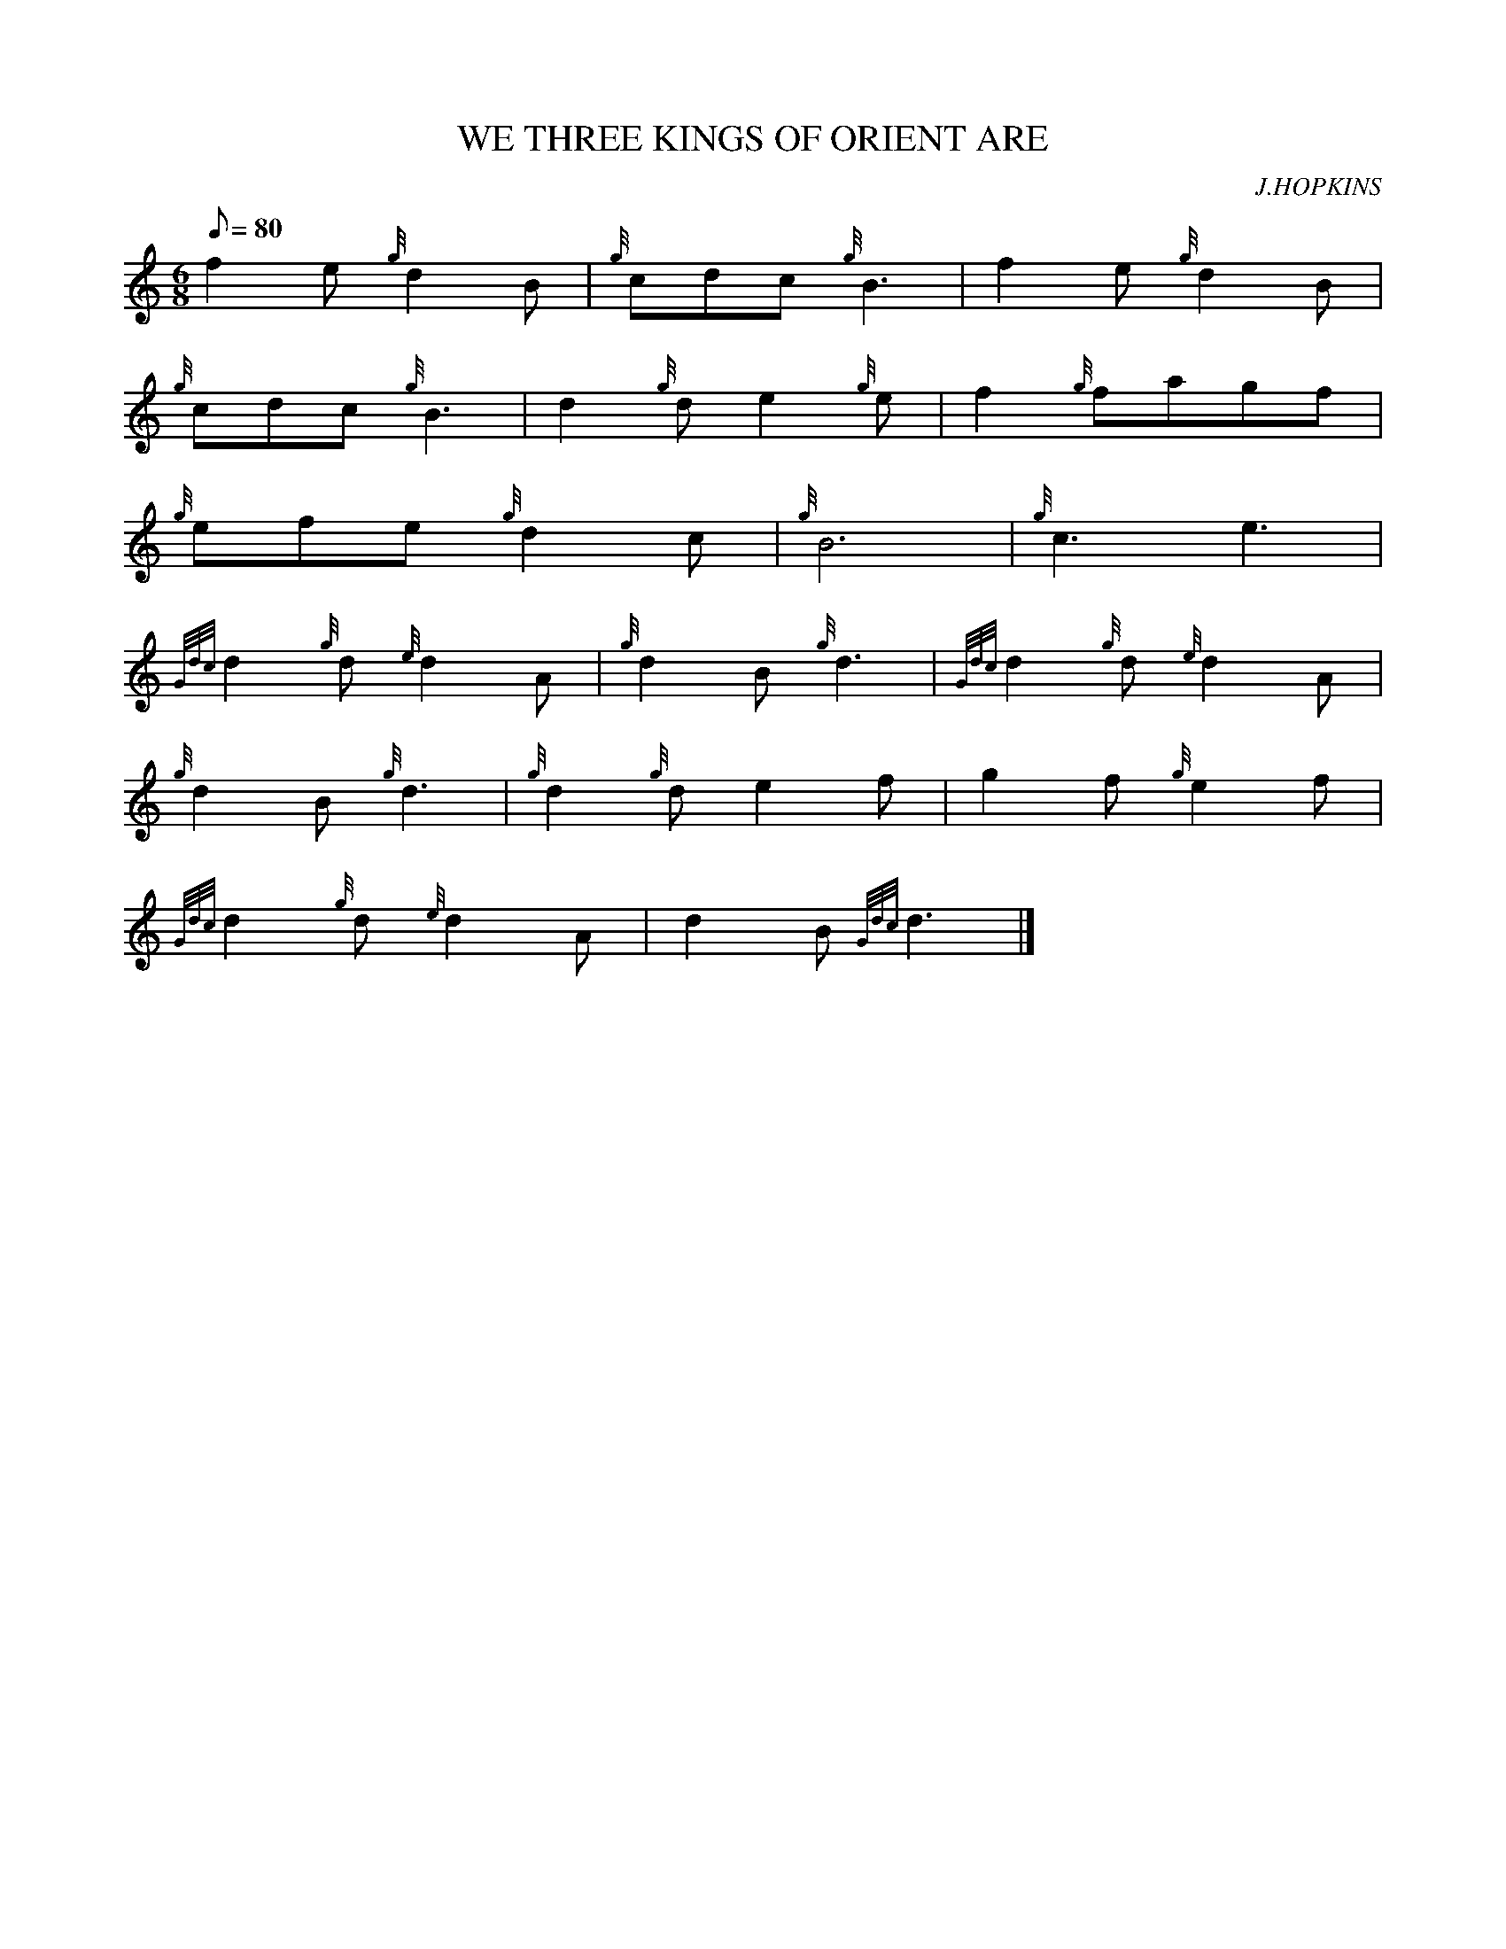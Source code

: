 X: 1
T:WE THREE KINGS OF ORIENT ARE
M:6/8
L:1/8
Q:80
C:J.HOPKINS
S:
K:HP
f2e{g}d2B|
{g}cdc{g}B3|
f2e{g}d2B|  !
{g}cdc{g}B3|
d2{g}de2{g}e|
f2{g}fagf|  !
{g}efe{g}d2c|
{g}B6|
{g}c3e3|  !
{Gdc}d2{g}d{e}d2A|
{g}d2B{g}d3|
{Gdc}d2{g}d{e}d2A|  !
{g}d2B{g}d3|
{g}d2{g}de2f|
g2f{g}e2f|  !
{Gdc}d2{g}d{e}d2A|
d2B{Gdc}d3|]
